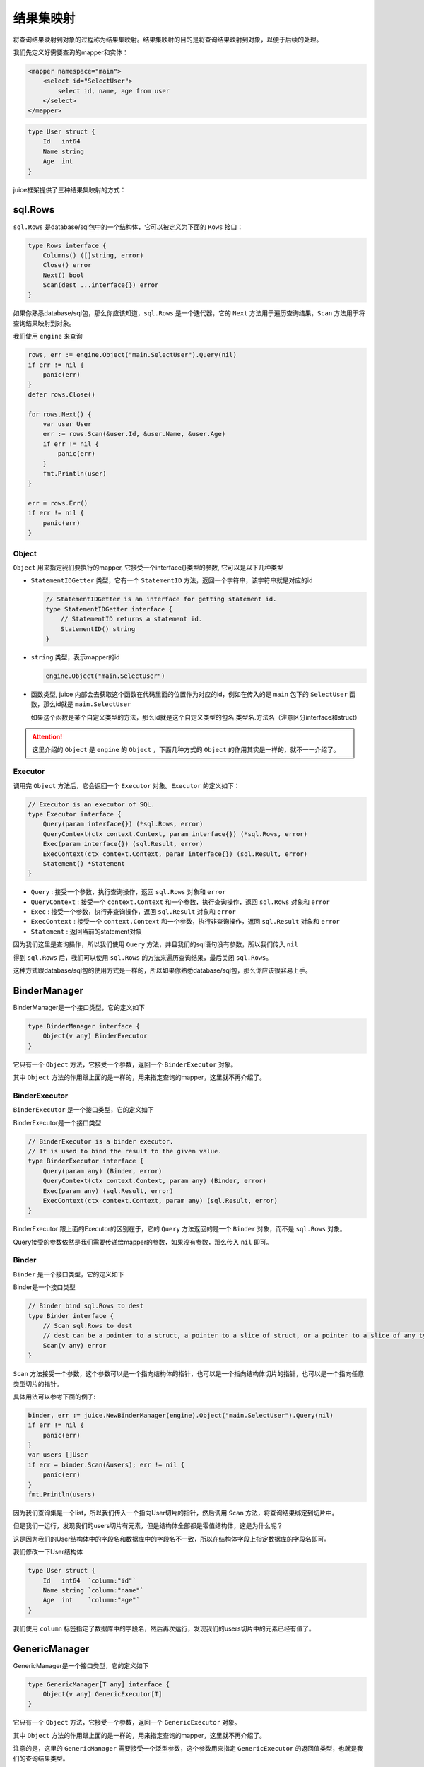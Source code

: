 结果集映射
==============================

将查询结果映射到对象的过程称为结果集映射。结果集映射的目的是将查询结果映射到对象，以便于后续的处理。

我们先定义好需要查询的mapper和实体：

.. code-block:: xml

    <mapper namespace="main">
        <select id="SelectUser">
            select id, name, age from user
        </select>
    </mapper>

.. code-block:: go

    type User struct {
        Id   int64
        Name string
        Age  int
    }

juice框架提供了三种结果集映射的方式：

sql.Rows
----------------

``sql.Rows`` 是database/sql包中的一个结构体，它可以被定义为下面的 ``Rows`` 接口：

.. code-block:: go

    type Rows interface {
        Columns() ([]string, error)
        Close() error
        Next() bool
        Scan(dest ...interface{}) error
    }


如果你熟悉database/sql包，那么你应该知道，``sql.Rows`` 是一个迭代器，它的 ``Next`` 方法用于遍历查询结果，``Scan`` 方法用于将查询结果映射到对象。

我们使用 ``engine`` 来查询

.. code-block:: go

    rows, err := engine.Object("main.SelectUser").Query(nil)
    if err != nil {
        panic(err)
    }
    defer rows.Close()

    for rows.Next() {
        var user User
        err := rows.Scan(&user.Id, &user.Name, &user.Age)
        if err != nil {
            panic(err)
        }
        fmt.Println(user)
    }

    err = rows.Err()
    if err != nil {
        panic(err)
    }

Object
""""""

``Object`` 用来指定我们要执行的mapper, 它接受一个interface{}类型的参数, 它可以是以下几种类型

* ``StatementIDGetter`` 类型，它有一个 ``StatementID`` 方法，返回一个字符串，该字符串就是对应的id

  .. code-block:: go

      // StatementIDGetter is an interface for getting statement id.
      type StatementIDGetter interface {
          // StatementID returns a statement id.
          StatementID() string
      }


* ``string`` 类型，表示mapper的id

  .. code-block:: go

     engine.Object("main.SelectUser")

* 函数类型, juice 内部会去获取这个函数在代码里面的位置作为对应的id，例如在传入的是 ``main`` 包下的 ``SelectUser`` 函数，那么id就是 ``main.SelectUser``

  如果这个函数是某个自定义类型的方法，那么id就是这个自定义类型的包名.类型名.方法名（注意区分interface和struct）


.. attention::
    这里介绍的 ``Object`` 是 ``engine`` 的 ``Object`` ，下面几种方式的 ``Object`` 的作用其实是一样的，就不一一介绍了。

Executor
""""""

调用完 ``Object`` 方法后，它会返回一个 ``Executor`` 对象。``Executor`` 的定义如下：

.. code-block:: go

    // Executor is an executor of SQL.
    type Executor interface {
        Query(param interface{}) (*sql.Rows, error)
        QueryContext(ctx context.Context, param interface{}) (*sql.Rows, error)
        Exec(param interface{}) (sql.Result, error)
        ExecContext(ctx context.Context, param interface{}) (sql.Result, error)
        Statement() *Statement
    }

* ``Query`` : 接受一个参数，执行查询操作，返回 ``sql.Rows`` 对象和 ``error``

* ``QueryContext`` : 接受一个 ``context.Context`` 和一个参数，执行查询操作，返回 ``sql.Rows`` 对象和 ``error``

* ``Exec`` : 接受一个参数，执行非查询操作，返回 ``sql.Result`` 对象和 ``error``

* ``ExecContext`` : 接受一个 ``context.Context`` 和一个参数，执行非查询操作，返回 ``sql.Result`` 对象和 ``error``

* ``Statement`` : 返回当前的statement对象

因为我们这里是查询操作，所以我们使用 ``Query`` 方法，并且我们的sql语句没有参数，所以我们传入 ``nil``

得到 ``sql.Rows`` 后，我们可以使用 ``sql.Rows`` 的方法来遍历查询结果，最后关闭 ``sql.Rows``。

这种方式跟database/sql包的使用方式是一样的，所以如果你熟悉database/sql包，那么你应该很容易上手。

BinderManager
---------------

BinderManager是一个接口类型，它的定义如下

.. code-block:: go

    type BinderManager interface {
        Object(v any) BinderExecutor
    }

它只有一个 ``Object`` 方法，它接受一个参数，返回一个 ``BinderExecutor`` 对象。

其中 ``Object`` 方法的作用跟上面的是一样的，用来指定查询的mapper，这里就不再介绍了。

BinderExecutor
""""""""""""""

``BinderExecutor`` 是一个接口类型，它的定义如下

BinderExecutor是一个接口类型

.. code-block:: go

    // BinderExecutor is a binder executor.
    // It is used to bind the result to the given value.
    type BinderExecutor interface {
        Query(param any) (Binder, error)
        QueryContext(ctx context.Context, param any) (Binder, error)
        Exec(param any) (sql.Result, error)
        ExecContext(ctx context.Context, param any) (sql.Result, error)
    }

BinderExecutor 跟上面的Executor的区别在于，它的 ``Query`` 方法返回的是一个 ``Binder`` 对象，而不是 ``sql.Rows`` 对象。

Query接受的参数依然是我们需要传递给mapper的参数，如果没有参数，那么传入 ``nil`` 即可。

Binder
""""""

``Binder`` 是一个接口类型，它的定义如下

Binder是一个接口类型

.. code-block:: go

    // Binder bind sql.Rows to dest
    type Binder interface {
        // Scan sql.Rows to dest
        // dest can be a pointer to a struct, a pointer to a slice of struct, or a pointer to a slice of any type.
        Scan(v any) error
    }

``Scan`` 方法接受一个参数，这个参数可以是一个指向结构体的指针，也可以是一个指向结构体切片的指针，也可以是一个指向任意类型切片的指针。

具体用法可以参考下面的例子:

.. code-block:: go

    binder, err := juice.NewBinderManager(engine).Object("main.SelectUser").Query(nil)
    if err != nil {
        panic(err)
    }
    var users []User
    if err = binder.Scan(&users); err != nil {
        panic(err)
    }
    fmt.Println(users)

因为我们查询集是一个list，所以我们传入一个指向User切片的指针，然后调用 ``Scan`` 方法，将查询结果绑定到切片中。

但是我们一运行，发现我们的users切片有元素，但是结构体全部都是零值结构体，这是为什么呢？

这是因为我们的User结构体中的字段名和数据库中的字段名不一致，所以在结构体字段上指定数据库的字段名即可。

我们修改一下User结构体

.. code-block:: go

    type User struct {
        Id   int64  `column:"id"`
        Name string `column:"name"`
        Age  int    `column:"age"`
    }

我们使用 ``column`` 标签指定了数据库中的字段名，然后再次运行，发现我们的users切片中的元素已经有值了。


GenericManager
---------------

GenericManager是一个接口类型，它的定义如下

.. code-block:: go

    type GenericManager[T any] interface {
        Object(v any) GenericExecutor[T]
    }

它只有一个 ``Object`` 方法，它接受一个参数，返回一个 ``GenericExecutor`` 对象。

其中 ``Object`` 方法的作用跟上面的是一样的，用来指定查询的mapper，这里就不再介绍了。

注意的是，这里的 ``GenericManager`` 需要接受一个泛型参数，这个参数用来指定 ``GenericExecutor`` 的返回值类型，也就是我们的查询结果类型。

GenericExecutor
"""""""""""""""

``GenericExecutor`` 是一个接口类型，它的定义如下

.. code-block:: go

    // GenericExecutor is a generic executor.
    type GenericExecutor[result any] interface {
        Query(param any) (result, error)
        QueryContext(ctx context.Context, param any) (result, error)
        Exec(param any) (sql.Result, error)
        ExecContext(ctx context.Context, param any) (sql.Result, error)
    }


它的 ``Query`` 方法返回我们指定的查询结果类型和一个 ``error`` ，而不是 ``Binder`` 对象。

使用示例

.. code-block:: go

    users, err := juice.NewGenericManager[[]User](engine).Object("main.SelectUser").Query(nil)
    if err != nil {
        panic(err)
    }
    fmt.Println(users)

这里我们使用 ``NewGenericManager`` 方法创建了一个 ``GenericManager`` 对象，因为我们的查询结果是一个list，所以我们指定这个对象的泛型参数是 ``[]User`` ，也就是说它的返回值类型是 ``[]User`` ，然后我们调用 ``Object`` 方法指定查询的mapper，然后调用 ``Query`` 方法执行查询，最后返回一个 ``[]User`` 类型的结果。

同样的，我们需要在User结构体上指定数据库字段名。
